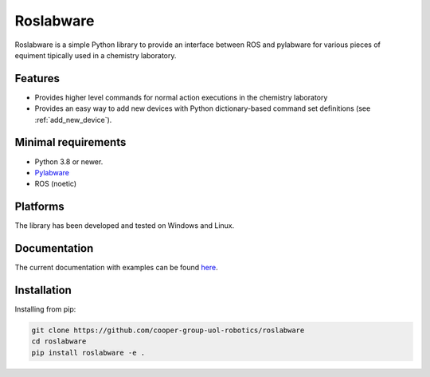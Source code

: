 ========
Roslabware
========

Roslabware is a simple Python library to provide an interface between ROS and
pylabware for various pieces of equiment tipically used in a chemistry laboratory.

Features
--------

* Provides higher level commands for normal action executions in the chemistry laboratory

* Provides an easy way to add new devices with Python dictionary-based command set definitions (see :ref:`add_new_device`).

Minimal requirements
---------------------

* Python 3.8 or newer.
* `Pylabware <https://github.com/cooper-group-uol-robotics/pylabware>`_
* ROS (noetic)

Platforms
---------

The library has been developed and tested on Windows and Linux.

Documentation
-------------

The current documentation with examples can be found `here <./docs>`_.

Installation
------------

Installing from pip:

.. code-block:: shell

    git clone https://github.com/cooper-group-uol-robotics/roslabware
    cd roslabware
    pip install roslabware -e .

